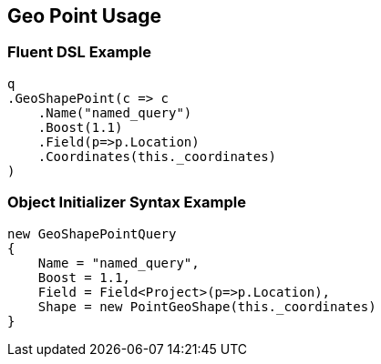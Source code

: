 :ref_current: https://www.elastic.co/guide/en/elasticsearch/reference/current

:github: https://github.com/elastic/elasticsearch-net

:imagesdir: ../../../../images/

[[geo-point-usage]]
== Geo Point Usage

=== Fluent DSL Example

[source,csharp]
----
q
.GeoShapePoint(c => c
    .Name("named_query")
    .Boost(1.1)
    .Field(p=>p.Location)
    .Coordinates(this._coordinates)
)
----

=== Object Initializer Syntax Example

[source,csharp]
----
new GeoShapePointQuery
{
    Name = "named_query",
    Boost = 1.1,
    Field = Field<Project>(p=>p.Location),
    Shape = new PointGeoShape(this._coordinates)
}
----

